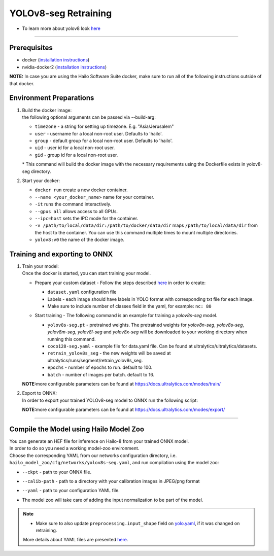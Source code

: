 ======================
YOLOv8-seg Retraining
======================

* To learn more about yolov8 look `here <https://github.com/hailo-ai/ultralytics>`_

----------

Prerequisites
-------------

* docker (\ `installation instructions <https://docs.docker.com/engine/install/ubuntu/>`_\ )
* nvidia-docker2 (\ `installation instructions <https://docs.nvidia.com/datacenter/cloud-native/container-toolkit/install-guide.html>`_\ )


**NOTE:**  In case you are using the Hailo Software Suite docker, make sure to run all of the following instructions outside of that docker.

Environment Preparations
------------------------


#. | Build the docker image:

   .. raw:: html
      :name:validation

      <pre><code stage="docker_build">
      cd <span val="dockerfile_path">hailo_model_zoo/training/yolov8_seg</span>
      docker build --build-arg timezone=`cat /etc/timezone` -t yolov8_seg:v0 .
      </code></pre>

   | the following optional arguments can be passed via --build-arg:

   * ``timezone`` - a string for setting up timezone. E.g. "Asia/Jerusalem"
   * ``user`` - username for a local non-root user. Defaults to 'hailo'.
   * ``group`` - default group for a local non-root user. Defaults to 'hailo'.
   * ``uid`` - user id for a local non-root user.
   * ``gid`` - group id for a local non-root user.

   | * This command will build the docker image with the necessary requirements using the Dockerfile exists in yolov8-seg directory.  


#. | Start your docker:

   .. raw:: html
      :name:validation

      <code stage="docker_run">
      docker run <span val="replace_none">--name "your_docker_name"</span> -it --gpus all --ipc=host -v <span val="local_vol_path"> /path/to/local/data/dir</span>:<span val="docker_vol_path">/path/to/docker/data/dir</span> yolov8_seg:v0
      </code>

   * ``docker run`` create a new docker container.
   * ``--name <your_docker_name>`` name for your container.
   * ``-it`` runs the command interactively.
   * ``--gpus all`` allows access to all GPUs.
   * ``--ipc=host`` sets the IPC mode for the container.
   * ``-v /path/to/local/data/dir:/path/to/docker/data/dir`` maps ``/path/to/local/data/dir`` from the host to the container. You can use this command multiple times to mount multiple directories.
   * ``yolov8:v0`` the name of the docker image.

Training and exporting to ONNX
------------------------------


#. | Train your model:
   | Once the docker is started, you can start training your model.

   * | Prepare your custom dataset - Follow the steps described `here <https://github.com/ultralytics/yolov5/wiki/Train-Custom-Data#1-create-dataset>`_ in order to create:

     * ``dataset.yaml`` configuration file
     * Labels - each image should have labels in YOLO format with corresponding txt file for each image.  
     * Make sure to include number of classes field in the yaml, for example: ``nc: 80``

   * | Start training - The following command is an example for training a *yolov8s-seg* model.  

     .. raw:: html
        :name:validation
  
        <code stage="retrain">
        yolo segment train data=coco128-seg.yaml model=yolov8s-seg.pt name=retrain_yolov8s_seg epochs=<span val=epochs>100</span> batch=<span val=batch_size>16</span>
        </code>

     * ``yolov8s-seg.pt`` - pretrained weights. The pretrained weights for *yolov8n-seg*\ , *yolov8s-seg*\ , *yolov8m-seg*\ , *yolov8l-seg* and *yolov8x-seg* will be downloaded to your working directory when running this command.
     * ``coco128-seg.yaml`` - example file for data.yaml file. Can be found at ultralytics/ultralytics/datasets.
     * ``retrain_yolov8s_seg`` - the new weights will be saved at ultralytics/runs/segment/retrain_yolov8s_seg.
     * ``epochs`` - number of epochs to run. default to 100.
     * ``batch`` - number of images per batch. default to 16.

   **NOTE:**\ more configurable parameters can be found at https://docs.ultralytics.com/modes/train/

#. | Export to ONNX:

   | In order to export your trained YOLOv8-seg model to ONNX run the following script:

   .. raw:: html
      :name:validation

      <code stage="export">
      yolo export model=<span val="docker_pretrained_path">/path/to/trained/best.pt</span> imgsz=640 format=onnx opset=11  # export at 640x640
      </code>

   **NOTE:**\ more configurable parameters can be found at https://docs.ultralytics.com/modes/export/

----

Compile the Model using Hailo Model Zoo
---------------------------------------

| You can generate an HEF file for inference on Hailo-8 from your trained ONNX model.
| In order to do so you need a working model-zoo environment.
| Choose the corresponding YAML from our networks configuration directory, i.e. ``hailo_model_zoo/cfg/networks/yolov8s-seg.yaml``\ , and run compilation using the model zoo:  

.. raw:: html
   :name:validation

   <code stage="compile">
   hailomz compile --ckpt <span val="local_path_to_onnx">yolov8s-seg.onnx</span> --calib-path <span val="calib_set_path">/path/to/calibration/imgs/dir/</span> --yaml <span val="yaml_file_path">path/to/yolov8s-seg.yaml</span>
   </code>

* | ``--ckpt`` - path to  your ONNX file.
* | ``--calib-path`` - path to a directory with your calibration images in JPEG/png format
* | ``--yaml`` - path to your configuration YAML file.
* | The model zoo will take care of adding the input normalization to be part of the model.

.. note::
  - Make sure to also update ``preprocessing.input_shape`` field on `yolo.yaml <https://github.com/hailo-ai/hailo_model_zoo/blob/master/hailo_model_zoo/cfg/base/yolo.yaml>`_, if it was changed on retraining.
  
  More details about YAML files are presented `here <../../docs/YAML.rst>`_.